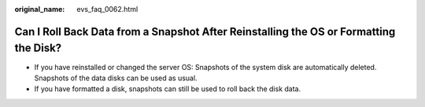 :original_name: evs_faq_0062.html

.. _evs_faq_0062:

Can I Roll Back Data from a Snapshot After Reinstalling the OS or Formatting the Disk?
======================================================================================

-  If you have reinstalled or changed the server OS: Snapshots of the system disk are automatically deleted. Snapshots of the data disks can be used as usual.
-  If you have formatted a disk, snapshots can still be used to roll back the disk data.
